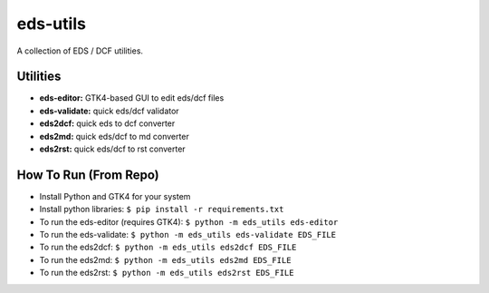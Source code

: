 eds-utils
=========

A collection of EDS / DCF utilities.

Utilities
---------

- **eds-editor:** GTK4-based GUI to edit eds/dcf files
- **eds-validate:** quick eds/dcf validator
- **eds2dcf:** quick eds to dcf converter
- **eds2md:** quick eds/dcf to md converter
- **eds2rst:** quick eds/dcf to rst converter


How To Run (From Repo)
----------------------

- Install Python and GTK4 for your system
- Install python libraries: ``$ pip install -r requirements.txt``
- To run the eds-editor (requires GTK4): ``$ python -m eds_utils eds-editor``
- To run the eds-validate: ``$ python -m eds_utils eds-validate EDS_FILE``
- To run the eds2dcf: ``$ python -m eds_utils eds2dcf EDS_FILE``
- To run the eds2md: ``$ python -m eds_utils eds2md EDS_FILE``
- To run the eds2rst: ``$ python -m eds_utils eds2rst EDS_FILE``
